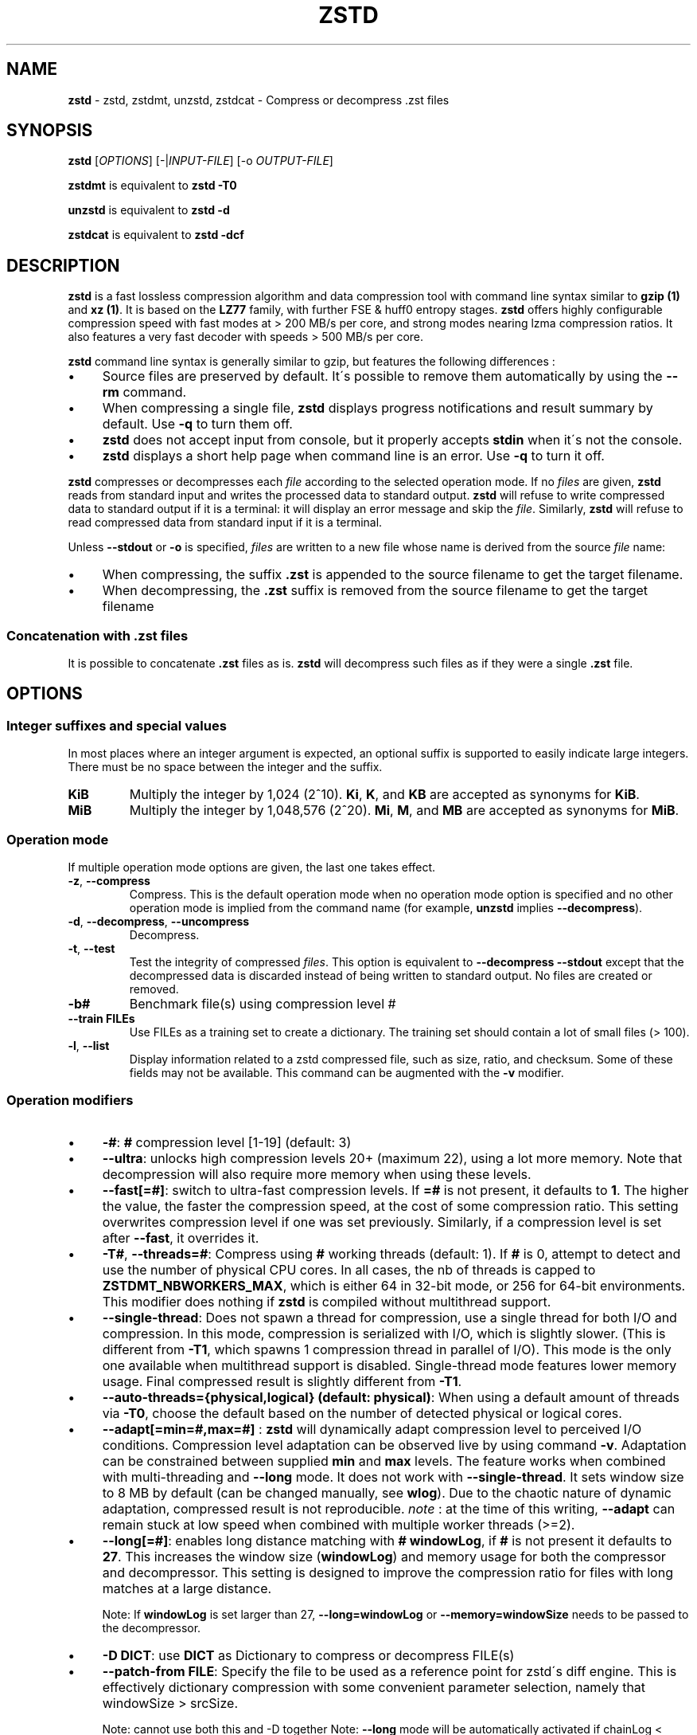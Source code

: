 .
.TH "ZSTD" "1" "January 2022" "zstd 1.5.2" "User Commands"
.
.SH "NAME"
\fBzstd\fR \- zstd, zstdmt, unzstd, zstdcat \- Compress or decompress \.zst files
.
.SH "SYNOPSIS"
\fBzstd\fR [\fIOPTIONS\fR] [\-|\fIINPUT\-FILE\fR] [\-o \fIOUTPUT\-FILE\fR]
.
.P
\fBzstdmt\fR is equivalent to \fBzstd \-T0\fR
.
.P
\fBunzstd\fR is equivalent to \fBzstd \-d\fR
.
.P
\fBzstdcat\fR is equivalent to \fBzstd \-dcf\fR
.
.SH "DESCRIPTION"
\fBzstd\fR is a fast lossless compression algorithm and data compression tool\,
with command line syntax similar to \fBgzip (1)\fR and \fBxz (1)\fR\.
It is based on the \fBLZ77\fR family, with further FSE & huff0 entropy stages\.
\fBzstd\fR offers highly configurable compression speed\,
with fast modes at > 200 MB/s per core, and strong modes nearing lzma
compression ratios\. It also features a very fast decoder\,
with speeds > 500 MB/s per core\.
.
.P
\fBzstd\fR command line syntax is generally similar to gzip, but features the
following differences :
.
.IP "\(bu" 4
Source files are preserved by default\. It\'s possible to remove them
automatically by using the \fB\-\-rm\fR command\.
.
.IP "\(bu" 4
When compressing a single file, \fBzstd\fR displays progress notifications
and result summary by default\. Use \fB\-q\fR to turn them off\.
.
.IP "\(bu" 4
\fBzstd\fR does not accept input from console, but it properly accepts
\fBstdin\fR when it\'s not the console\.
.
.IP "\(bu" 4
\fBzstd\fR displays a short help page when command line is an error\.
Use \fB\-q\fR to turn it off\.
.
.P
\fBzstd\fR compresses or decompresses each \fIfile\fR according to the
selected operation mode\. If no \fIfiles\fR are given, \fBzstd\fR reads
from standard input and writes the processed data to standard output\.
\fBzstd\fR will refuse to write compressed data to standard output if it is a
terminal: it will display an error message and skip the \fIfile\fR\.
Similarly, \fBzstd\fR will refuse to read compressed data from standard input
if it is a terminal\.
.
.P
Unless \fB\-\-stdout\fR or \fB\-o\fR is specified, \fIfiles\fR are written to
a new file whose name is derived from the source \fIfile\fR name:
.
.IP "\(bu" 4
When compressing, the suffix \fB\.zst\fR is appended to the source filename to
get the target filename\.
.
.IP "\(bu" 4
When decompressing, the \fB\.zst\fR suffix is removed from the source filename
to get the target filename
.
.SS "Concatenation with \.zst files"
It is possible to concatenate \fB\.zst\fR files as is\. \fBzstd\fR will
decompress such files as if they were a single \fB\.zst\fR file\.
.
.SH "OPTIONS"
.
.SS "Integer suffixes and special values"
In most places where an integer argument is expected, an optional suffix is
supported to easily indicate large integers\. There must be no space between
the integer and the suffix\.
.
.TP
\fBKiB\fR
Multiply the integer by 1,024 (2^10)\. \fBKi\fR, \fBK\fR, and \fBKB\fR are
accepted as synonyms for \fBKiB\fR\.
.
.TP
\fBMiB\fR
Multiply the integer by 1,048,576 (2^20)\. \fBMi\fR, \fBM\fR, and \fBMB\fR are
accepted as synonyms for \fBMiB\fR\.
.
.SS "Operation mode"
If multiple operation mode options are given, the last one takes effect\.
.
.TP
\fB\-z\fR, \fB\-\-compress\fR
Compress\. This is the default operation mode when no operation mode option is
specified and no other operation mode is implied from the command name
(for example, \fBunzstd\fR implies \fB\-\-decompress\fR)\.
.
.TP
\fB\-d\fR, \fB\-\-decompress\fR, \fB\-\-uncompress\fR
Decompress\.
.
.TP
\fB\-t\fR, \fB\-\-test\fR
Test the integrity of compressed \fIfiles\fR\. This option is equivalent to
\fB\-\-decompress \-\-stdout\fR except that the decompressed data is discarded
instead of being written to standard output\. No files are created or removed\.
.
.TP
\fB\-b#\fR
Benchmark file(s) using compression level #
.
.TP
\fB\-\-train FILEs\fR
Use FILEs as a training set to create a dictionary\. The training set should
contain a lot of small files (> 100)\.
.
.TP
\fB\-l\fR, \fB\-\-list\fR
Display information related to a zstd compressed file, such as size, ratio, and
checksum\. Some of these fields may not be available\. This command can be
augmented with the \fB\-v\fR modifier\.
.
.SS "Operation modifiers"
.
.IP "\(bu" 4
\fB\-#\fR: \fB#\fR compression level [1\-19] (default: 3)
.
.IP "\(bu" 4
\fB\-\-ultra\fR: unlocks high compression levels 20+ (maximum 22), using a lot
more memory\. Note that decompression will also require more memory when using
these levels\.
.
.IP "\(bu" 4
\fB\-\-fast[=#]\fR: switch to ultra\-fast compression levels\. If \fB=#\fR is
not present, it defaults to \fB1\fR\. The higher the value, the faster the
compression speed, at the cost of some compression ratio\. This setting
overwrites compression level if one was set previously\. Similarly, if a
compression level is set after \fB\-\-fast\fR, it overrides it\.
.
.IP "\(bu" 4
\fB\-T#\fR, \fB\-\-threads=#\fR: Compress using \fB#\fR working threads
(default: 1)\. If \fB#\fR is 0, attempt to detect and use the number of
physical CPU cores\. In all cases, the nb of threads is capped to
\fBZSTDMT_NBWORKERS_MAX\fR, which is either 64 in 32\-bit mode, or 256 for
64\-bit environments\. This modifier does nothing if \fBzstd\fR is compiled
without multithread support\.
.
.IP "\(bu" 4
\fB\-\-single\-thread\fR: Does not spawn a thread for compression, use a
single thread for both I/O and compression\. In this mode, compression is
serialized with I/O, which is slightly slower\. (This is different from
\fB\-T1\fR, which spawns 1 compression thread in parallel of I/O)\. This
mode is the only one available when multithread support is disabled\.
Single\-thread mode features lower memory usage\. Final compressed result is
slightly different from \fB\-T1\fR\.
.
.IP "\(bu" 4
\fB\-\-auto\-threads={physical,logical} (default: physical)\fR: When using a
default amount of threads via \fB\-T0\fR, choose the default based on the
number of detected physical or logical cores\.
.
.IP "\(bu" 4
\fB\-\-adapt[=min=#,max=#]\fR : \fBzstd\fR will dynamically adapt compression
level to perceived I/O conditions\. Compression level adaptation can be
observed live by using command \fB\-v\fR\. Adaptation can be constrained between
supplied \fBmin\fR and \fBmax\fR levels\. The feature works when combined with
multi\-threading and \fB\-\-long\fR mode\. It does not work with
\fB\-\-single\-thread\fR\. It sets window size to 8 MB by default (can be
changed manually, see \fBwlog\fR)\. Due to the chaotic nature of dynamic
adaptation, compressed result is not reproducible\. \fInote\fR : at the time of
this writing, \fB\-\-adapt\fR can remain stuck at low speed when combined with
multiple worker threads (>=2)\.
.
.IP "\(bu" 4
\fB\-\-long[=#]\fR: enables long distance matching with \fB#\fR \fBwindowLog\fR,
if \fB#\fR is not present it defaults to \fB27\fR\. This increases the window
size (\fBwindowLog\fR) and memory usage for both the compressor and
decompressor\. This setting is designed to improve the compression ratio for
files with long matches at a large distance\.
.
.IP
Note: If \fBwindowLog\fR is set larger than 27, \fB\-\-long=windowLog\fR
or \fB\-\-memory=windowSize\fR needs to be passed to the decompressor\.
.
.IP "\(bu" 4
\fB\-D DICT\fR: use \fBDICT\fR as Dictionary to compress or decompress FILE(s)
.
.IP "\(bu" 4
\fB\-\-patch\-from FILE\fR: Specify the file to be used as a reference point
for zstd\'s diff engine\. This is effectively dictionary compression with some
convenient parameter selection, namely that windowSize > srcSize\.
.
.IP
Note: cannot use both this and \-D together Note: \fB\-\-long\fR mode will be
automatically activated if chainLog < fileLog (fileLog being the windowLog
required to cover the whole file)\. You can also manually force it\.
Node: for all levels, you can use \-\-patch\-from in \-\-single\-thread mode to
improve compression ratio at the cost of speed Note: for level 19, you can get
increased compression ratio at the cost of speed by specifying
\fB\-\-zstd=targetLength=\fR to be something large (i\.e 4096), and by setting a
large \fB\-\-zstd=chainLog=\fR
.
.IP "\(bu" 4
\fB\-\-rsyncable\fR : \fBzstd\fR will periodically synchronize the compression
state to make the compressed file more rsync\-friendly\. There is a negligible
impact to compression ratio, and the faster compression levels will see a small
compression speed hit\. This feature does not work with
\fB\-\-single\-thread\fR\. You probably don\'t want to use it with long range
mode, since it will decrease the effectiveness of the synchronization points,
but your mileage may vary\.
.
.IP "\(bu" 4
\fB\-C\fR, \fB\-\-[no\-]check\fR: add integrity check computed from uncompressed
data (default: enabled)
.
.IP "\(bu" 4
\fB\-\-[no\-]content\-size\fR: enable / disable whether or not the original
size of the file is placed in the header of the compressed file\. The default
option is \-\-content\-size (meaning that the original size will be placed in
the header)\.
.
.IP "\(bu" 4
\fB\-\-no\-dictID\fR: do not store dictionary ID within frame header
(dictionary compression)\. The decoder will have to rely on implicit knowledge
about which dictionary to use, it won\'t be able to check if it\'s correct\.
.
.IP "\(bu" 4
\fB\-M#\fR, \fB\-\-memory=#\fR: Set a memory usage limit\. By default,
Zstandard uses 128 MB for decompression as the maximum amount of memory the
decompressor is allowed to use, but you can override this manually if need be
in either direction (ie\. you can increase or decrease it)\.
.
.IP
This is also used during compression when using with \-\-patch\-from=\. In this
case, this parameter overrides that maximum size allowed for a dictionary\.
(128 MB)\.
.
.IP
Additionally, this can be used to limit memory for dictionary training\. This
parameter overrides the default limit of 2 GB\. zstd will load training
samples up to the memory limit and ignore the rest\.
.
.IP "\(bu" 4
\fB\-\-stream\-size=#\fR : Sets the pledged source size of input coming from a
stream\. This value must be exact, as it will be included in the produced frame
header\. Incorrect stream sizes will cause an error\. This information will be
used to better optimize compression parameters, resulting in better and 
potentially faster compression, especially for smaller source sizes\.
.
.IP "\(bu" 4
\fB\-\-size\-hint=#\fR: When handling input from a stream, \fBzstd\fR must guess
how large the source size will be when optimizing compression parameters\. If 
the stream size is relatively small, this guess may be a poor one, resulting in 
a higher compression ratio than expected\. This feature allows for controlling 
the guess when needed\. Exact guesses result in better compression ratios\. 
Overestimates result in slightly degraded compression ratios, while 
underestimates may result in significant degradation\.
.
.IP "\(bu" 4
\fB\-o FILE\fR: save result into \fBFILE\fR
.
.IP "\(bu" 4
\fB\-f\fR, \fB\-\-force\fR: disable input and output checks\. Allows overwriting
existing files, input from console, output to stdout, operating on links, 
block devices, etc\.
.
.IP "\(bu" 4
\fB\-c\fR, \fB\-\-stdout\fR: write to standard output (even if it is the console)
.
.IP "\(bu" 4
\fB\-\-[no\-]sparse\fR: enable / disable sparse FS support, to make files with 
many zeroes smaller on disk\. Creating sparse files may save disk space and 
speed up decompression by reducing the amount of disk I/O\. default: enabled 
when output is into a file, and disabled when output is stdout\. This setting 
overrides default and can force sparse mode over stdout\.
.
.IP "\(bu" 4
\fB\-\-rm\fR: remove source file(s) after successful compression or 
decompression\. If used in combination with \-o, will trigger a confirmation 
prompt (which can be silenced with \-f), as this is a destructive operation\.
.
.IP "\(bu" 4
\fB\-k\fR, \fB\-\-keep\fR: keep source file(s) after successful compression or 
decompression\. This is the default behavior\.
.
.IP "\(bu" 4
\fB\-r\fR: operate recursively on directories\. It selects all files in the 
named directory and all its subdirectories\. This can be useful both to reduce
command line typing, and to circumvent shell expansion limitations, when there
are a lot of files and naming breaks the maximum size of a command line\.
.
.IP "\(bu" 4
\fB\-\-filelist FILE\fR read a list of files to process as content from 
\fBFILE\fR\. Format is compatible with \fBls\fR output, with one file per line\.
.
.IP "\(bu" 4
\fB\-\-output\-dir\-flat DIR\fR: resulting files are stored into target 
\fBDIR\fR directory, instead of same directory as origin file\. Be aware that 
this command can introduce name collision issues, if multiple files, from 
different directories, end up having the same name\. Collision resolution 
ensures first file with a given name will be present in \fBDIR\fR, while in 
combination with \fB\-f\fR, the last file will be present instead\.
.
.IP "\(bu" 4
\fB\-\-output\-dir\-mirror DIR\fR: similar to \fB\-\-output\-dir\-flat\fR, the 
output files are stored underneath target \fBDIR\fR directory, but this option 
will replicate input directory hierarchy into output \fBDIR\fR\.
.
.IP
If input directory contains "\.\.", the files in this directory will be 
ignored\. If input directory is an absolute directory (i\.e\. "/var/tmp/abc"), 
it will be stored into the "output\-dir/var/tmp/abc"\. If there are multiple 
input files or directories, name collision resolution will follow the same 
rules as \fB\-\-output\-dir\-flat\fR\.
.
.IP "\(bu" 4
\fB\-\-format=FORMAT\fR: compress and decompress in other formats\. If compiled 
with support, zstd can compress to or decompress from other compression 
algorithm formats\. Possibly available options are \fBzstd\fR, \fBgzip\fR, 
\fBxz\fR, \fBlzma\fR, and \fBlz4\fR\. If no such format is provided, \fBzstd\fR 
is the default\.
.
.IP "\(bu" 4
\fB\-h\fR/\fB\-H\fR, \fB\-\-help\fR: display help/long help and exit
.
.IP "\(bu" 4
\fB\-V\fR, \fB\-\-version\fR: display version number and exit\. Advanced : 
\fB\-vV\fR also displays supported formats\. \fB\-vvV\fR also displays POSIX 
support\. \fB\-q\fR will only display the version number, suitable for machine 
reading\.
.
.IP "\(bu" 4
\fB\-v\fR, \fB\-\-verbose\fR: verbose mode, display more information
.
.IP "\(bu" 4
\fB\-q\fR, \fB\-\-quiet\fR: suppress warnings, interactivity, and 
notifications\. specify twice to suppress errors too\.
.
.IP "\(bu" 4
\fB\-\-no\-progress\fR: do not display the progress bar, but keep all other
messages\.
.
.IP "\(bu" 4
\fB\-\-show\-default\-cparams\fR: Shows the default compression parameters that
will be used for a particular src file\. If the provided src file is not a 
regular file (eg\. named pipe), the cli will just output the default 
parameters\. That is, the parameters that are used when the src size is 
unknown\.
.
.IP "\(bu" 4
\fB\-\-\fR: All arguments after \fB\-\-\fR are treated as files
.
.SS "Restricted usage of Environment Variables"
Using environment variables to set parameters has security implications\. 
Therefore, this avenue is intentionally restricted\. Only \fBZSTD_CLEVEL\fR and 
\fBZSTD_NBTHREADS\fR are currently supported\. They set the compression level 
and number of threads to use during compression, respectively\.
.
.P
\fBZSTD_CLEVEL\fR can be used to set the level between 1 and 19 (the "normal" 
range)\. If the value of \fBZSTD_CLEVEL\fR is not a valid integer, it will be 
ignored with a warning message\. \fBZSTD_CLEVEL\fR just replaces the default 
compression level (\fB3\fR)\.
.
.P
\fBZSTD_NBTHREADS\fR can be used to set the number of threads \fBzstd\fR will 
attempt to use during compression\. If the value of \fBZSTD_NBTHREADS\fR is 
not a valid unsigned integer, it will be ignored with a warning message\. 
\fBZSTD_NBTHREADS\fR has a default value of (\fB1\fR), and is capped at 
ZSTDMT_NBWORKERS_MAX==200\. \fBzstd\fR must be compiled with multithread 
support for this to have any effect\.
.
.P
They can both be overridden by corresponding command line arguments: \fB\-#\fR
for compression level and \fB\-T#\fR for number of compression threads\.
.
.SH "DICTIONARY BUILDER"
\fBzstd\fR offers \fIdictionary\fR compression, which greatly improves 
efficiency on small files and messages\. It\'s possible to train \fBzstd\fR 
with a set of samples, the result of which is saved into a file called a 
\fBdictionary\fR\. Then during compression and decompression, reference the 
same dictionary, using command \fB\-D dictionaryFileName\fR\. Compression of 
small files similar to the sample set will be greatly improved\.
.
.TP
\fB\-\-train FILEs\fR
Use FILEs as training set to create a dictionary\. The training set should 
contain a lot of small files (> 100), and weight typically 100x the target 
dictionary size (for example, 10 MB for a 100 KB dictionary)\.
\fB\-\-train\fR can be combined with \fB\-r\fR to indicate a directory rather 
than listing all the files, which can be useful to circumvent shell 
expansion limits\.
.
.IP
\fB\-\-train\fR supports multithreading if \fBzstd\fR is compiled with threading
support (default)\. Additional parameters can be specified with 
\fB\-\-train\-fastcover\fR\. The legacy dictionary builder can be accessed 
with \fB\-\-train\-legacy\fR\. The slower cover dictionary builder can be 
accessed with \fB\-\-train\-cover\fR\. Default is equivalent to 
\fB\-\-train\-fastcover=d=8,steps=4\fR\.
.
.TP
\fB\-o file\fR
Dictionary saved into \fBfile\fR (default name: dictionary)\.
.
.TP
\fB\-\-maxdict=#\fR
Limit dictionary to specified size (default: 112640)\.
.
.TP
\fB\-#\fR
Use \fB#\fR compression level during training (optional)\. Will generate 
statistics more tuned for selected compression level, resulting in a 
\fIsmall\fR compression ratio improvement for this level\.
.
.TP
\fB\-B#\fR
Split input files into blocks of size # (default: no split)
.
.TP
\fB\-M#\fR, \fB\-\-memory=#\fR
Limit the amount of sample data loaded for training (default: 2 GB)\. 
See above for details\.
.
.TP
\fB\-\-dictID=#\fR
A dictionary ID is a locally unique ID that a decoder can use to verify it is 
using the right dictionary\. By default, zstd will create a 4\-bytes random 
number ID\. It\'s possible to give a precise number instead\. Short numbers 
have an advantage : an ID < 256 will only need 1 byte in the compressed 
frame header, and an ID < 65536 will only need 2 bytes\. This compares favorably
to 4 bytes default\. However, it\'s up to the dictionary manager to not assign 
twice the same ID to 2 different dictionaries\.
.
.TP
\fB\-\-train\-cover[=k#,d=#,steps=#,split=#,shrink[=#]]\fR
Select parameters for the default dictionary builder algorithm named cover\. 
If \fId\fR is not specified, then it tries \fId\fR = 6 and \fId\fR = 8\. 
If \fIk\fR is not specified, then it tries \fIsteps\fR values in the 
range [50, 2000]\. If \fIsteps\fR is not specified, then the default value 
of 40 is used\. If \fIsplit\fR is not specified or split <= 0, then the default 
value of 100 is used\. Requires that \fId\fR <= \fIk\fR\. If \fIshrink\fR flag 
is not used, then the default value for \fIshrinkDict\fR of 0 is used\. If 
\fIshrink\fR is not specified, then the default value for 
\fIshrinkDictMaxRegression\fR of 1 is used\.
.
.IP
Selects segments of size \fIk\fR with highest score to put in the dictionary\. 
The score of a segment is computed by the sum of the frequencies of all the 
subsegments of size \fId\fR\. Generally \fId\fR should be in the range [6, 8], 
occasionally up to 16, but the algorithm will run faster with d <= \fI8\fR\. 
Good values for \fIk\fR vary widely based on the input data, but a safe range 
is [2 * \fId\fR, 2000]\. If \fIsplit\fR is 100, all input samples are used for 
both training and testing to find optimal \fId\fR and \fIk\fR to build 
dictionary\. Supports multithreading if \fBzstd\fR is compiled with threading 
support\. Having \fIshrink\fR enabled takes a truncated dictionary of minimum 
size and doubles in size until compression ratio of the truncated dictionary is
at most \fIshrinkDictMaxRegression%\fR worse than the compression ratio of the
largest dictionary\.
.
.IP
Examples:
.
.IP
\fBzstd \-\-train\-cover FILEs\fR
.
.IP
\fBzstd \-\-train\-cover=k=50,d=8 FILEs\fR
.
.IP
\fBzstd \-\-train\-cover=d=8,steps=500 FILEs\fR
.
.IP
\fBzstd \-\-train\-cover=k=50 FILEs\fR
.
.IP
\fBzstd \-\-train\-cover=k=50,split=60 FILEs\fR
.
.IP
\fBzstd \-\-train\-cover=shrink FILEs\fR
.
.IP
\fBzstd \-\-train\-cover=shrink=2 FILEs\fR
.
.TP
\fB\-\-train\-fastcover[=k#,d=#,f=#,steps=#,split=#,accel=#]\fR
Same as cover but with extra parameters \fIf\fR and \fIaccel\fR and different 
default value of split If \fIsplit\fR is not specified, then it tries 
\fIsplit\fR = 75\. If \fIf\fR is not specified, then it tries \fIf\fR = 20\. 
Requires that 0 < \fIf\fR < 32\. If \fIaccel\fR is not specified, then it 
tries \fIaccel\fR = 1\. Requires that 0 < \fIaccel\fR <= 10\. Requires that
\fId\fR = 6 or \fId\fR = 8\.
.
.IP
\fIf\fR is log of size of array that keeps track of frequency of subsegments of 
size \fId\fR\. The subsegment is hashed to an index in the range 
[0,2^\fIf\fR \- 1]\. It is possible that 2 different subsegments are hashed to
the same index, and they are considered as the same subsegment when computing 
frequency\. Using a higher \fIf\fR reduces collision but takes longer\.
.
.IP
Examples:
.
.IP
\fBzstd \-\-train\-fastcover FILEs\fR
.
.IP
\fBzstd \-\-train\-fastcover=d=8,f=15,accel=2 FILEs\fR
.
.TP
\fB\-\-train\-legacy[=selectivity=#]\fR
Use legacy dictionary builder algorithm with the given dictionary 
\fIselectivity\fR (default: 9)\. The smaller the \fIselectivity\fR value, 
the denser the dictionary, improving its efficiency but reducing its possible 
maximum size\. \fB\-\-train\-legacy=s=#\fR is also accepted\.
.
.IP
Examples:
.
.IP
\fBzstd \-\-train\-legacy FILEs\fR
.
.IP
\fBzstd \-\-train\-legacy=selectivity=8 FILEs\fR
.
.SH "BENCHMARK"
.
.TP
\fB\-b#\fR
benchmark file(s) using compression level #
.
.TP
\fB\-e#\fR
benchmark file(s) using multiple compression levels, from 
\fB\-b#\fR to \fB\-e#\fR (inclusive)
.
.TP
\fB\-i#\fR
minimum evaluation time, in seconds (default: 3s), benchmark mode only
.
.TP
\fB\-B#\fR, \fB\-\-block\-size=#\fR
cut file(s) into independent blocks of size # (default: no block)
.
.TP
\fB\-\-priority=rt\fR
set process priority to real\-time
.
.P
\fBOutput Format:\fR CompressionLevel#Filename : IntputSize \-> OutputSize 
(CompressionRatio), CompressionSpeed, DecompressionSpeed
.
.P
\fBMethodology:\fR For both compression and decompression speed, the entire 
input is compressed/decompressed in\-memory to measure speed\. A run lasts at 
least 1 sec, so when files are small, they are compressed/decompressed several 
times per run, in order to improve measurement accuracy\.
.
.SH "ADVANCED COMPRESSION OPTIONS"
.
.SS "\-B#:"
Select the size of each compression job\. This parameter is only available when 
multi\-threading is enabled\. Each compression job is run in parallel, so this 
value indirectly impacts the nb of active threads\. Default job size varies 
depending on compression level (generally \fB4 * windowSize\fR)\. \fB\-B#\fR 
makes it possible to manually select a custom size\. Note that job size must 
respect a minimum value which is enforced transparently\. This minimum is either
512 KB, or \fBoverlapSize\fR, whichever is largest\. Different job sizes will 
lead to (slightly) different compressed frames\.
.
.SS "\-\-zstd[=options]:"
\fBzstd\fR provides 22 predefined compression levels\. The selected or default 
predefined compression level can be changed with advanced compression options\. 
The \fIoptions\fR are provided as a comma\-separated list\. You may specify only
the options you want to change and the rest will be taken from the selected or 
default compression level\. The list of available \fIoptions\fR:
.
.TP
\fBstrategy\fR=\fIstrat\fR, \fBstrat\fR=\fIstrat\fR
Specify a strategy used by a match finder\.
.
.IP
There are 9 strategies numbered from 1 to 9, from faster to stronger: 
1=ZSTD_fast, 2=ZSTD_dfast, 3=ZSTD_greedy, 4=ZSTD_lazy, 5=ZSTD_lazy2, 
6=ZSTD_btlazy2, 7=ZSTD_btopt, 8=ZSTD_btultra, 9=ZSTD_btultra2\.
.
.TP
\fBwindowLog\fR=\fIwlog\fR, \fBwlog\fR=\fIwlog\fR
Specify the maximum number of bits for a match distance\.
.
.IP
The higher number of increases the chance to find a match which usually improves
compression ratio\. It also increases memory requirements for the compressor 
and decompressor\. The minimum \fIwlog\fR is 10 (1 KiB) and the maximum is 
30 (1 GiB) on 32\-bit platforms and 31 (2 GiB) on 64\-bit platforms\.
.
.IP
Note: If \fBwindowLog\fR is set to larger than 27, \fB\-\-long=windowLog\fR or 
\fB\-\-memory=windowSize\fR needs to be passed to the decompressor\.
.
.TP
\fBhashLog\fR=\fIhlog\fR, \fBhlog\fR=\fIhlog\fR
Specify the maximum number of bits for a hash table\.
.
.IP
Bigger hash tables cause less collisions which usually makes compression faster\, 
but requires more memory during compression\.
.
.IP
The minimum \fIhlog\fR is 6 (64 B) and the maximum is 30 (1 GiB)\.
.
.TP
\fBchainLog\fR=\fIclog\fR, \fBclog\fR=\fIclog\fR
Specify the maximum number of bits for a hash chain or a binary tree\.
.
.IP
Higher numbers of bits increases the chance to find a match which usually 
improves compression ratio\. It also slows down compression speed and increases 
memory requirements for compression\. This option is ignored for the ZSTD_fast 
strategy\.
.
.IP
The minimum \fIclog\fR is 6 (64 B) and the maximum is 29 (524 Mib) on 32\-bit 
platforms and 30 (1 Gib) on 64\-bit platforms\.
.
.TP
\fBsearchLog\fR=\fIslog\fR, \fBslog\fR=\fIslog\fR
Specify the maximum number of searches in a hash chain or a binary tree using 
logarithmic scale\.
.
.IP
More searches increases the chance to find a match which usually increases 
compression ratio but decreases compression speed\.
.
.IP
The minimum \fIslog\fR is 1 and the maximum is \'windowLog\' \- 1\.
.
.TP
\fBminMatch\fR=\fImml\fR, \fBmml\fR=\fImml\fR
Specify the minimum searched length of a match in a hash table\.
.
.IP
Larger search lengths usually decrease compression ratio but improve 
decompression speed\.
.
.IP
The minimum \fImml\fR is 3 and the maximum is 7\.
.
.TP
\fBtargetLength\fR=\fItlen\fR, \fBtlen\fR=\fItlen\fR
The impact of this field vary depending on selected strategy\.
.
.IP
For ZSTD_btopt, ZSTD_btultra and ZSTD_btultra2, it specifies the minimum match 
length that causes match finder to stop searching\. A larger \fBtargetLength\fR 
usually improves compression ratio but decreases compression speed\. t 
For ZSTD_fast, it triggers ultra\-fast mode when > 0\. The value represents the 
amount of data skipped between match sampling\. Impact is reversed : a larger 
\fBtargetLength\fR increases compression speed but decreases compression ratio\.
.
.IP
For all other strategies, this field has no impact\.
.
.IP
The minimum \fItlen\fR is 0 and the maximum is 128 Kib\.
.
.TP
\fBoverlapLog\fR=\fIovlog\fR, \fBovlog\fR=\fIovlog\fR
Determine \fBoverlapSize\fR, amount of data reloaded from previous job\. This 
parameter is only available when multithreading is enabled\. Reloading more data
improves compression ratio, but decreases speed\.
.
.IP
The minimum \fIovlog\fR is 0, and the maximum is 9\. 1 means "no overlap", hence 
completely independent jobs\. 9 means "full overlap", meaning up to 
\fBwindowSize\fR is reloaded from previous job\. Reducing \fIovlog\fR by 1 
reduces the reloaded amount by a factor 2\. For example, 8 means "windowSize/2"\, 
and 6 means "windowSize/8"\. Value 0 is special and means "default" : \fIovlog\fR
is automatically determined by \fBzstd\fR\. In which case, \fIovlog\fR will range
from 6 to 9, depending on selected \fIstrat\fR\.
.
.TP
\fBldmHashLog\fR=\fIlhlog\fR, \fBlhlog\fR=\fIlhlog\fR
Specify the maximum size for a hash table used for long distance matching\.
.
.IP
This option is ignored unless long distance matching is enabled\.
.
.IP
Bigger hash tables usually improve compression ratio at the expense of more 
memory during compression and a decrease in compression speed\.
.
.IP
The minimum \fIlhlog\fR is 6 and the maximum is 30 (default: 20)\.
.
.TP
\fBldmMinMatch\fR=\fIlmml\fR, \fBlmml\fR=\fIlmml\fR
Specify the minimum searched length of a match for long distance matching\.
.
.IP
This option is ignored unless long distance matching is enabled\.
.
.IP
Larger/very small values usually decrease compression ratio\.
.
.IP
The minimum \fIlmml\fR is 4 and the maximum is 4096 (default: 64)\.
.
.TP
\fBldmBucketSizeLog\fR=\fIlblog\fR, \fBlblog\fR=\fIlblog\fR
Specify the size of each bucket for the hash table used for long distance 
matching\.
.
.IP
This option is ignored unless long distance matching is enabled\.
.
.IP
Larger bucket sizes improve collision resolution but decrease compression speed\.
.
.IP
The minimum \fIlblog\fR is 1 and the maximum is 8 (default: 3)\.
.
.TP
\fBldmHashRateLog\fR=\fIlhrlog\fR, \fBlhrlog\fR=\fIlhrlog\fR
Specify the frequency of inserting entries into the long distance matching hash 
table\.
.
.IP
This option is ignored unless long distance matching is enabled\.
.
.IP
Larger values will improve compression speed\. Deviating far from the default 
value will likely result in a decrease in compression ratio\.
.
.IP
The default value is \fBwlog \- lhlog\fR\.
.
.SS "Example"
The following parameters sets advanced compression options to something similar 
to predefined level 19 for files bigger than 256 KB:
.
.P
\fB\-\-zstd\fR=wlog=23,clog=23,hlog=22,slog=6,mml=3,tlen=48,strat=6
.
.SH "BUGS"
Report bugs at: https://github\.com/facebook/zstd/issues
.
.SH "AUTHOR"
Yann Collet
